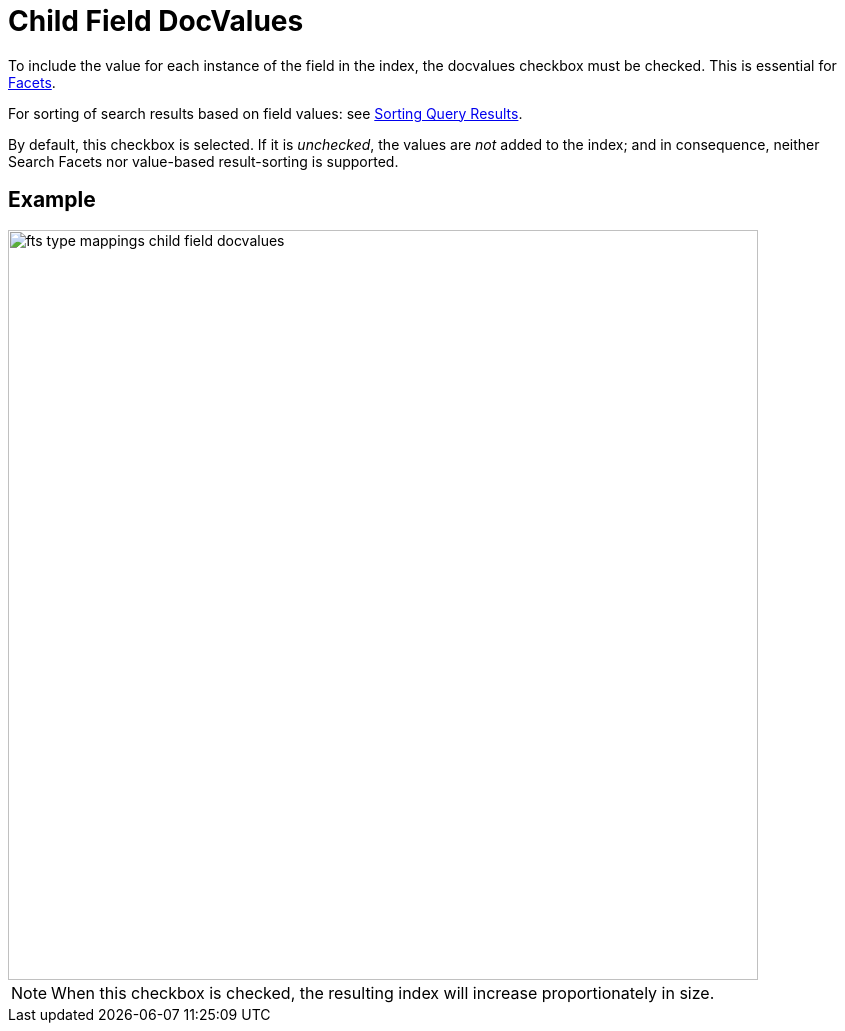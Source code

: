 = Child Field DocValues

To include the value for each instance of the field in the index, the docvalues checkbox must be checked. This is essential for xref:fts-search-response-facets.adoc[Facets].

For sorting of search results based on field values: see xref:fts-sorting.adoc[Sorting Query Results].

By default, this checkbox is selected. If it is _unchecked_, the values are _not_ added to the index; and in consequence, neither Search Facets nor value-based result-sorting is supported.

== Example

image::fts-type-mappings-child-field-docvalues.png[,750,align=left]

NOTE: When this checkbox is checked, the resulting index will increase proportionately in size.